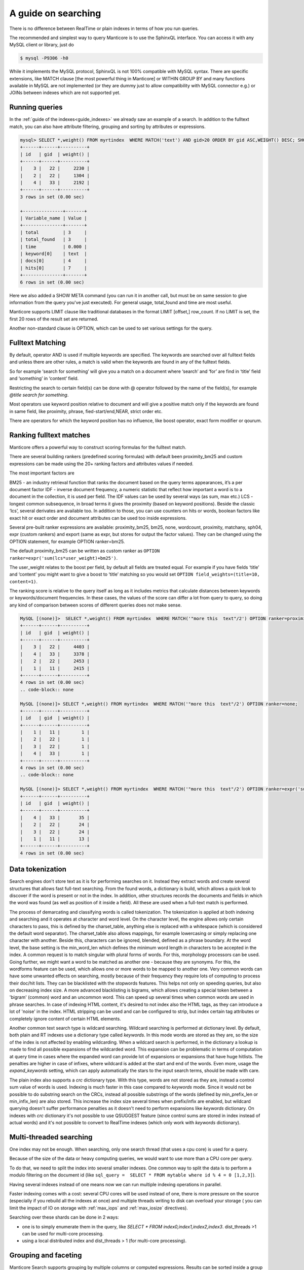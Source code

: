 A guide on searching
--------------------


There is no difference between RealTime or plain indexes in terms of how you run queries.

The recommended and simplest way to query Manticore is to use the SphinxQL interface. You can access it with any MySQL client or library, just do

.. code-block:: none
    
    
	$ mysql -P9306 -h0
	
While it implements the MySQL protocol, SphinxQL is not 100% compatible with MySQL syntax. There are specific extensions, like MATCH clause [the most powerful thing in Manticore] or WITHIN GROUP BY and many functions available in MySQL are not implemented (or they are dummy just to allow compatibility with MySQL connector e.g.) or JOINs between indexes which are not supported yet.

Running queries
~~~~~~~~~~~~~~~
In the :ref:`guide of the indexes<guide_indexes>` we already saw an example of a search. In addition to the fulltext match, you can also have attribute filtering, grouping and sorting by attributes or expressions.

.. code-block:: mysql

   mysql> SELECT *,weight() FROM myrtindex  WHERE MATCH('text') AND gid>20 ORDER BY gid ASC,WEIGHT() DESC; SHOW META;
   +------+------+----------+
   | id   | gid  | weight() |
   +------+------+----------+
   |    3 |   22 |     2230 |
   |    2 |   22 |     1304 |
   |    4 |   33 |     2192 |
   +------+------+----------+
   3 rows in set (0.00 sec)
   
   +---------------+-------+
   | Variable_name | Value |
   +---------------+-------+
   | total         | 3     |
   | total_found   | 3     |
   | time          | 0.000 |
   | keyword[0]    | text  |
   | docs[0]       | 4     |
   | hits[0]       | 7     |
   +---------------+-------+
   6 rows in set (0.00 sec)
   
Here we also added a SHOW META command (you can run it in another call, but must be on same session to give information from the query you've just executed). For general usage, total_found and time are most useful.

Manticore supports LIMIT clause like traditional databases in the format LIMIT [offset,] row_count. If no LIMIT is set, the first 20 rows of the result set are returned.

Another non-standard clause is OPTION, which can be used to set various settings for the query.   


Fulltext Matching
~~~~~~~~~~~~~~~~~
By default, operator AND is used if multiple keywords are specified. The keywords are searched over all fulltext fields and unless there are other rules, a match is valid when the keywords are found in any of the fulltext fields.

So for example ‘search for something’ will give you a match on a document where ‘search’ and ‘for’ are find in ‘title’ field and ‘something’ in ‘content’ field.

Restricting the search to certain field(s) can be done with @ operator followed by the name of the field(s), for example `@title search for something`.

Most operators use keyword position relative to document and will give a positive match only if the keywords are found in same field, like proximity, phrase, fied-start/end,NEAR, strict order etc.

There are operators for which the keyword position has no influence, like boost operator, exact form modifier or qourum.

Ranking fulltext matches
~~~~~~~~~~~~~~~~~~~~~~~~

Manticore offers a powerful way to construct scoring formulas for the fulltext match.

There are several building rankers (predefined scoring formulas) with default been proximity_bm25 and custom expressions can be made using the 20+ ranking factors and attributes values if needed.

The most important factors are

BM25 - an industry retrieval function that ranks the document based on the query terms appearances, it’s a per document factor
IDF - inverse document frequency, a numeric statistic that reflect how important a word is to a document in the collection, it is used per field. The IDF values can be used by several ways (as sum, max etc.)
LCS - longest common subsequence, in broad terms it gives the proximity (based on keyword positions). Beside the classic ‘lcs’, several derivates are available too.
In addition to those, you can use counters on hits or words, boolean factors like exact hit or exact order and document attributes can be used too inside expressions.

Several pre-built ranker expressions are available: proximity_bm25, bm25, none, wordcount, proximity, matchany, sph04, expr (custom rankers) and export (same as expr, but stores for output the factor values). They can be changed using the OPTION statement, for example OPTION ranker=bm25.

The default proximity_bm25 can be written as custom ranker as ``OPTION ranker=expr('sum(lcs*user_weight)+bm25')``.

The user_weight relates to the boost per field, by default all fields are treated equal. For example if you have fields ‘title’ and ‘content’ you might want to give a boost to ‘title’ matching so you would set ``OPTION field_weights=(title=10, content=1)``.

The ranking score is relative to the query itself as long as it includes metrics that calculate distances between keywords or keywords/document frequencies. In these cases, the values of the score can differ a lot from query to query, so doing any kind of comparison between scores of different queries does not make sense. 

.. code-block:: mysql

   MySQL [(none)]>  SELECT *,weight() FROM myrtindex  WHERE MATCH('"more this  text"/2') OPTION ranker=proximity_bm25;
   +------+------+----------+
   | id   | gid  | weight() |
   +------+------+----------+
   |    3 |   22 |     4403 |
   |    4 |   33 |     3378 |
   |    2 |   22 |     2453 |
   |    1 |   11 |     2415 |
   +------+------+----------+
   4 rows in set (0.00 sec)
   .. code-block:: none
       
   MySQL [(none)]> SELECT *,weight() FROM myrtindex  WHERE MATCH('"more this  text"/2') OPTION ranker=none;
   +------+------+----------+
   | id   | gid  | weight() |
   +------+------+----------+
   |    1 |   11 |        1 |
   |    2 |   22 |        1 |
   |    3 |   22 |        1 |
   |    4 |   33 |        1 |
   +------+------+----------+
   4 rows in set (0.00 sec)
   .. code-block:: none
       
   MySQL [(none)]> SELECT *,weight() FROM myrtindex  WHERE MATCH('"more this  text"/2') OPTION ranker=expr('sum(1)+gid');
   +------+------+----------+
   | id   | gid  | weight() |
   +------+------+----------+
   |    4 |   33 |       35 |
   |    2 |   22 |       24 |
   |    3 |   22 |       24 |
   |    1 |   11 |       13 |
   +------+------+----------+
   4 rows in set (0.00 sec)



Data tokenization
~~~~~~~~~~~~~~~~~

Search engines don't store text as it is for performing searches on it. Instead they extract words and create several structures that allows fast full-text searching. From the found words, a dictionary is build, which allows a quick look to discover if the word is present or not in the index. In addition, other structures records the documents and fields in which the word was found (as well as position of it inside a field). All these are used when a full-text match is performed.

The process of demarcating and classifying words is called tokenization. The tokenization is applied at both indexing and searching and it operates at character and word level. On the character level, the engine allows only certain characters to pass, this is defined by the charset_table, anything else is replaced with a whitespace (which is considered the default word separator). The charset_table also allows mappings, for example lowercasing or simply replacing one character with another. Beside this, characters can be ignored, blended, defined as a phrase boundary.
At the word level, the base setting is the min_word_len which defines the minimum word length in characters to be accepted in the index. A common request is to match singular with plural forms of words. For this, morphology processors can be used. Going further, we might want a word to be matched as another one - because they are synonyms. For this, the wordforms feature can be used, which allows one or more words to be mapped to another one. 
Very common words can have some unwanted effects on searching, mostly because of their frequency they require lots of computing to process their doc/hit lists. They can be blacklisted with the stopwords features. This helps not only on speeding queries, but also on decreasing index size. A more advanced blacklisting is bigrams, which allows creating a special token between a 'bigram' (common) word and an uncommon word. This can speed up several times  when common words are used in phrase searches.
In case of indexing HTML content, it's desired to not index also the HTML tags, as they can introduce a lot of 'noise' in the index. HTML stripping can be used and can be configured to strip, but index certain tag attributes or completely ignore content of certain HTML elements.

Another common text search type is wildcard searching. Wildcard searching is performed at dictionary level. By default, both plain and RT indexes use a dictionary type called `keywords`. 
In this mode words are stored as they are, so the size of the index is not affected by enabling wildcarding. When a wildcard search is performed, in the dictionary a lookup is made to find all possible expansions of the wildcarded word. This expansion can be problematic in terms of computation at query time in cases where the expanded word can provide lot of expansions or expansions that have huge hitlists. The penalties are higher in case of infixes, where wildcard is added at the start and end of the words. Even more, usage the `expand_keywords` setting, which can apply automatically the stars to the input search terms,  should be made with care.

The plain index also supports a `crc`  dictionary type. With this type, words are not stored as they are, instead a control sum value of words is used. Indexing is much faster in this case compared to `keywords` mode.
Since it would not be possible to do substring search on the CRCs, instead all possible substrings of the words (defined by min_prefix_len or min_infix_len) are also stored. This increase the index size several times when  prefix/infix are enabled, but wildcard querying doesn't suffer performance penalties as it doesn't need to perform expansions like `keywords` dictionary. On indexes with `crc` dictionary it's not possible to use QSUGGEST feature (since control sums are stored in index instead of actual words) and it's not possible to convert to RealTime indexes (which only work with `keywords` dictionary).

Multi-threaded searching
~~~~~~~~~~~~~~~~~~~~~~~~

One index may not be enough. When searching, only one search thread (that uses a cpu core) is used for a query. 

Because of the size of the data or heavy computing queries, we would want to use more than a CPU core per query.

To do that, we need to split the index into several smaller indexes. One common way to split the data is to perform a modulo filtering on the document id 
(like ``sql_query =  SELECT * FROM mytable where id % 4 = 0 [1,2,3]``).

Having several indexes instead of one means now we can run multiple indexing operations in parallel. 

Faster indexing comes with a cost: several CPU cores will be used instead of one, there is more pressure on the source (especially if you rebuild all the indexes at once) and multiple threads writing to disk can overload your storage ( you can limit the impact of IO on storage with  :ref:`max_iops` and :ref:`max_iosize` directives).

Searching over these shards can be done in 2 ways:

* one is to simply enumerate them in the query, like `SELECT * FROM index0,index1,index2,index3`. dist_threads >1 can be used for multi-core processing.
* using a local distributed index and dist_threads > 1 (for multi-core processing). 


Grouping and faceting
~~~~~~~~~~~~~~~~~~~~~

Manticore Search supports grouping by multiple columns or computed expressions. Results can be sorted inside a group with WITHIN GROUP ORDER BY. A particular feature is returning more than one row per group, by using GROUP n BY.
Grouping also supports HAVING clause, GROUP_CONCAT and aggregation functions.
Manticore Search also supports faceting, which in essence is a set of group by applied on the same result set. 

.. code-block:: none

   mysql>  SELECT * FROM myindex WHERE MATCH('some thing') and afilter=1 FACET attr_1 FACET_2 attr_2;
   +------+---------+----------+----------+
   | id   | attr_1  | attr_2   |  afilter |
   +------+------+-------------+----------+
   |    4 |   33    |       35 |        1 |
   ........
   +------+------------+
   | attr_1  count(*)  |
   +------+------------+
   |    4 |   33       |
   ........
   +------+------------+
   | attr_2  count(*)  |
   +------+------------+
   |   10 |   1        |
   
   
In return you get a multiple result set, where the first is the result set of the query and the rest are the facet results.

Functions
~~~~~~~~~~

GEODIST function can be used to calculate distance between 2 geo coordinates. The result can be used for sorting. 

.. code-block:: none
   
   mysql>  SELECT *, GEODIST(0.65929812494086, -2.1366023996942, latitude, longitude, {in=rad, out=mi,method=adaptive}) AS distance FROM geodemo WHERE distance < 10000 ORDER BY distance ASC LIMIT 0,100;

In addition, polygon calculation can be made, including geo polygon that takes into account Earth's curvature.

.. code-block:: none
   
   mysql>   SELECT *, CONTAINS(GEOPOLY2D(40.95164274496,-76.88583678218,41.188446201688,-73.203723511772,39.900666261352,-74.171833538046,40.059260979044,-76.301076056469),latitude_deg,longitude_deg) AS inside FROM geodemo WHERE inside=1;

Manticore Search also supports math, date and aggregation functions which are documented at :ref:`expressions,_functions,_and_operators`.
Special functions ALL() and ANY() can be used to test elements in an array from a JSON attribute or MVA. 

Highlighting
~~~~~~~~~~~~
Highlighting allows to get a list of fragments from documents (called snippets) which contain the matches. The snippets are used to improve the readability of search results to end users.
Snippeting can be made with the CALL SNIPPETS statement. The function needs the texts that will be highlighted, the index used (for it’s tokenization settings), the query used and optionally a number of settings can be applied to tweak the operation.

.. code-block:: none
   
   mysql>  CALL SNIPPETS('this is my hello world document text I am snippeting now', 'myindex', 'hello world', 5 as limit_words);
   +------------------------------------------------+
   | snippet                                        |
   +------------------------------------------------+
   |  ...  my <b>hello world</b> document text ...  |
   +------------------------------------------------+
   1 row in set (0.00 sec)

Tokenizer tester
~~~~~~~~~~~~~~~~
CALL KEYWORDS provides a way to check how keywords are tokenized or to retrieve the tokenized forms of particular keywords..
 
Beside debug/testing, CALL KEYWORDS can be used for transliteration. For example we can have a template index which maps characters from cyrillic to latin. We can use CALL KEYWORDS to get the latin form of a word written in cyrillic.

.. code-block:: none
   
   mysql>  call keywords ('ran','myindex');
   +------+-----------+------------+
   | qpos | tokenized | normalized |
   +------+-----------+------------+
   | 1    | ran       | run        |
   +------+-----------+------------+
   1 row in set (0.00 sec)

Suggested words
~~~~~~~~~~~~~~~
:ref:`CALL SUGGEST <call_suggest_syntax>` enabled getting suggestions or corrections of a given words. This is useful to implement 'did you mean ...' functionality.

CALL SUGGEST requires an index with full wildcarding (infixing) enabled. Suggestion is based on the index dictionary and uses Levenshtein distance. Several options are available to allow tweaking and the output provide, beside distance, a document count for each word. In case at input there is more than one word, CALL SUGGEST will only process the first word, while CALL QSUGGEST will only process the last word and ignore the rest.

.. code-block:: none

   mysql> call suggest('sarch','myindex');
   +---------+----------+------+
   | suggest | distance | docs |
   +---------+----------+------+
   | search  | 1        | 6071 |
   | arch    | 1        | 20   |
   | march   | 1        | 10   |
   | sarah   | 1        | 4    |
   +---------+----------+------+
   4 rows in set (0.00 sec)

Percolate queries
~~~~~~~~~~~~~~~~~

The regular workflow is store index document and match against them a query. However, sometimes it's desired to check if new content matches an existing set of queries. Running the queries over the index each time a document is added can be inefficient. Instead, it would be faster if queries were stored in a index and the new documents are tested against the stored queries. Also called inverse search, this is used for for signaling in monitoring systems or news aggregation.

For this, a special index is used called `percolate`, which is similar with a RealTime index. The queries are stored in a percolate index and :ref:`CALL PQ <call_pq_syntax>` can test one or more documents if they match against the stored queries.

.. code-block:: none
   
   mysql> INSERT INTO index_name VALUES ( 'this is a query');
   mysql> INSERT INTO index_name VALUES ( 'this way');
   mysql> CALL PQ ('index_name', ('multiple documents', 'go this way'), 0 as docs_json );





Search performance
~~~~~~~~~~~~~~~~~~~
To debug and understand why a search is slow, information is provided by commands SHOW PROFILE, SHOW PLAN and SHOW META.

Tokenization and search expression can have a big impact on the search speed. They can generate requesting a lot of data from index components and/or require heavy computation (like merging big lists of hits).
An example is using wildcarding on very short words, like 1-2 characters. 

An index is not fully loaded by default into memory. Only several components are, such as dictionary or attributes (which can be set to not be loaded). The rest will be loaded when queries are made. 

Operating systems will cache read files from the storage. If there is plenty of RAM, an index can be cached enterily as searches are made. If the index is not cached, a slow storage will impact searches. Also, the load time of an index is influenced by how fast components can be loaded into RAM. For small indexes this is not a problem, but in case of huge indexes it can take minutes until an index is ready for searches. 

Queries can also be CPU-bound. This is because index is too big or it's settings or search perform heavy computation. If an index grows big, it should be split to allow multi-core searching as explained in :ref:`previous guide <guide_indexes>`.

If we talk about big data, one server may not be enough and we need to spread our indexes over more than one server. Servers should be as close as possible (at least same data center), as the network latencies between master and nodes will affect the query performance. 
